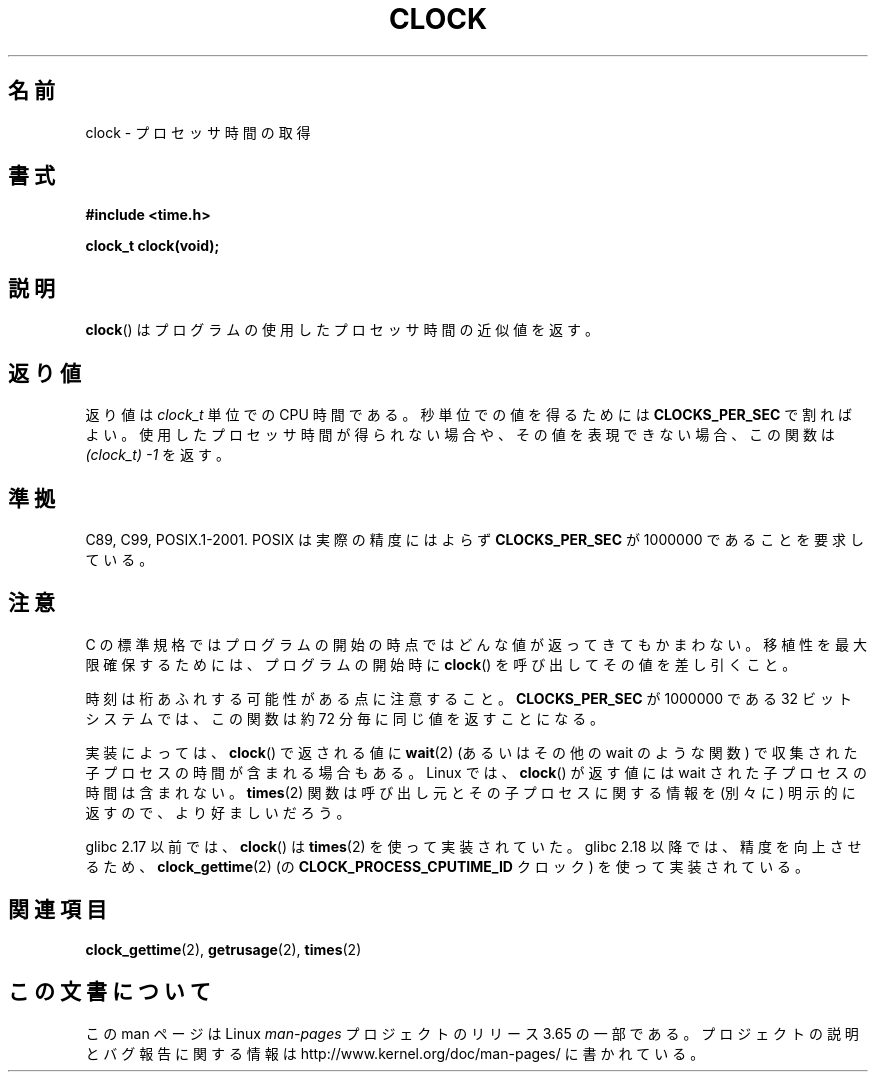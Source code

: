 .\" Copyright (c) 1993 by Thomas Koenig (ig25@rz.uni-karlsruhe.de)
.\"
.\" %%%LICENSE_START(VERBATIM)
.\" Permission is granted to make and distribute verbatim copies of this
.\" manual provided the copyright notice and this permission notice are
.\" preserved on all copies.
.\"
.\" Permission is granted to copy and distribute modified versions of this
.\" manual under the conditions for verbatim copying, provided that the
.\" entire resulting derived work is distributed under the terms of a
.\" permission notice identical to this one.
.\"
.\" Since the Linux kernel and libraries are constantly changing, this
.\" manual page may be incorrect or out-of-date.  The author(s) assume no
.\" responsibility for errors or omissions, or for damages resulting from
.\" the use of the information contained herein.  The author(s) may not
.\" have taken the same level of care in the production of this manual,
.\" which is licensed free of charge, as they might when working
.\" professionally.
.\"
.\" Formatted or processed versions of this manual, if unaccompanied by
.\" the source, must acknowledge the copyright and authors of this work.
.\" %%%LICENSE_END
.\"
.\" Modified Sat Jul 24 21:27:01 1993 by Rik Faith (faith@cs.unc.edu)
.\" Modified 14 Jun 2002, Michael Kerrisk <mtk.manpages@gmail.com>
.\" 	Added notes on differences from other UNIX systems with respect to
.\"	waited-for children.
.\"*******************************************************************
.\"
.\" This file was generated with po4a. Translate the source file.
.\"
.\"*******************************************************************
.\"
.\" Japanese Version Copyright (c) 1996 Hiroaki Nagoya
.\"         all rights reserved.
.\" Translated Mon Feb  3 15:35:19 JST 1997
.\"         by Hiroaki Nagoya <nagoya@is.titech.ac.jp>
.\" Updated Fri Sep 27 JST 2002 by Kentaro Shirakata <argrath@ub32.org>
.\" Updated 2007-05-28, Akihiro MOTOKI <amotoki@dd.iij4u.or.jp>, LDP v2.48
.\"
.TH CLOCK 3 2013\-08\-19 GNU "Linux Programmer's Manual"
.SH 名前
clock \- プロセッサ時間の取得
.SH 書式
.nf
\fB#include <time.h>\fP
.sp
\fBclock_t clock(void);\fP
.fi
.SH 説明
\fBclock\fP()  はプログラムの使用したプロセッサ時間の近似値を返す。
.SH 返り値
返り値は \fIclock_t\fP 単位での CPU 時間である。 秒単位での値を得るためには \fBCLOCKS_PER_SEC\fP で割ればよい。
使用したプロセッサ時間が得られない場合や、その値を表現できない場合、 この関数は \fI(clock_t)\ \-1\fP を返す。
.SH 準拠
C89, C99, POSIX.1\-2001.  POSIX は実際の精度にはよらず \fBCLOCKS_PER_SEC\fP が 1000000
であることを要求している。
.SH 注意
C の標準規格ではプログラムの開始の時点ではどんな値が返ってきても かまわない。 移植性を最大限確保するためには、プログラムの開始時に
\fBclock\fP()  を呼び出してその値を差し引くこと。
.PP
時刻は桁あふれする可能性がある点に注意すること。 \fBCLOCKS_PER_SEC\fP が 1000000 である 32 ビットシステムでは、
この関数は約 72 分毎に同じ値を返すことになる。
.PP
.\" I have seen this behavior on Irix 6.3, and the OSF/1, HP/UX, and
.\" Solaris manual pages say that clock() also does this on those systems.
.\" POSIX.1-2001 doesn't explicitly allow this, nor is there an
.\" explicit prohibition. -- MTK
実装によっては、 \fBclock\fP()  で返される値に \fBwait\fP(2)  (あるいはその他の wait のような関数) で収集された
子プロセスの時間が含まれる場合もある。 Linux では、 \fBclock\fP()  が返す値には wait された子プロセスの時間は含まれない。
\fBtimes\fP(2)  関数は呼び出し元とその子プロセスに関する情報を (別々に) 明示的に返すので、より好ましいだろう。

glibc 2.17 以前では、 \fBclock\fP() は \fBtimes\fP(2) を使って実装されていた。 glibc 2.18 以降では、
精度を向上させるため、 \fBclock_gettime\fP(2) (の \fBCLOCK_PROCESS_CPUTIME_ID\fP クロック)
を使って実装されている。
.SH 関連項目
\fBclock_gettime\fP(2), \fBgetrusage\fP(2), \fBtimes\fP(2)
.SH この文書について
この man ページは Linux \fIman\-pages\fP プロジェクトのリリース 3.65 の一部
である。プロジェクトの説明とバグ報告に関する情報は
http://www.kernel.org/doc/man\-pages/ に書かれている。
